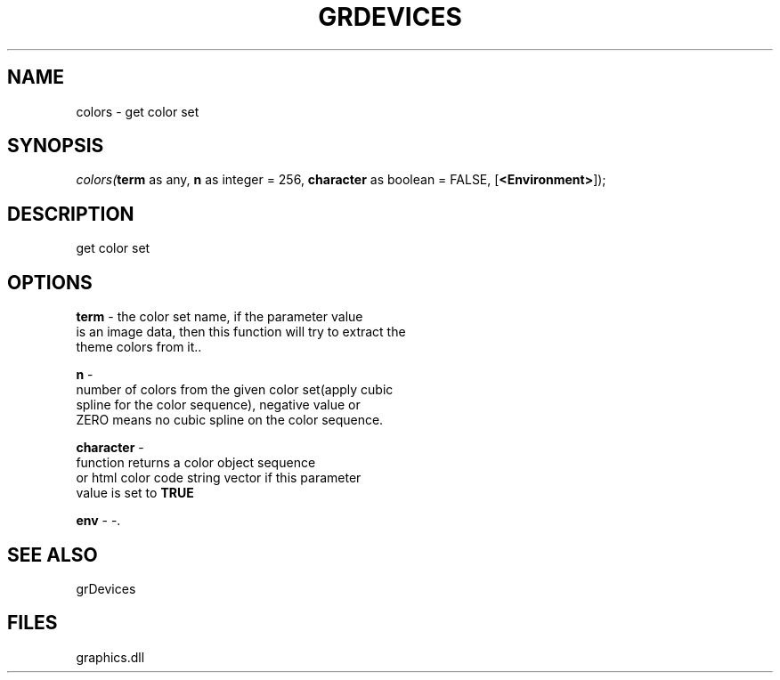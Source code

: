 .\" man page create by R# package system.
.TH GRDEVICES 4 2000-Jan "colors" "colors"
.SH NAME
colors \- get color set
.SH SYNOPSIS
\fIcolors(\fBterm\fR as any, 
\fBn\fR as integer = 256, 
\fBcharacter\fR as boolean = FALSE, 
[\fB<Environment>\fR]);\fR
.SH DESCRIPTION
.PP
get color set
.PP
.SH OPTIONS
.PP
\fBterm\fB \fR\- the color set name, if the parameter value 
 is an image data, then this function will try to extract the
 theme colors from it.. 
.PP
.PP
\fBn\fB \fR\- 
 number of colors from the given color set(apply cubic 
 spline for the color sequence), negative value or 
 ZERO means no cubic spline on the color sequence.
. 
.PP
.PP
\fBcharacter\fB \fR\- 
 function returns a color object sequence 
 or html color code string vector if this parameter 
 value is set to \fBTRUE\fR
. 
.PP
.PP
\fBenv\fB \fR\- -. 
.PP
.SH SEE ALSO
grDevices
.SH FILES
.PP
graphics.dll
.PP
